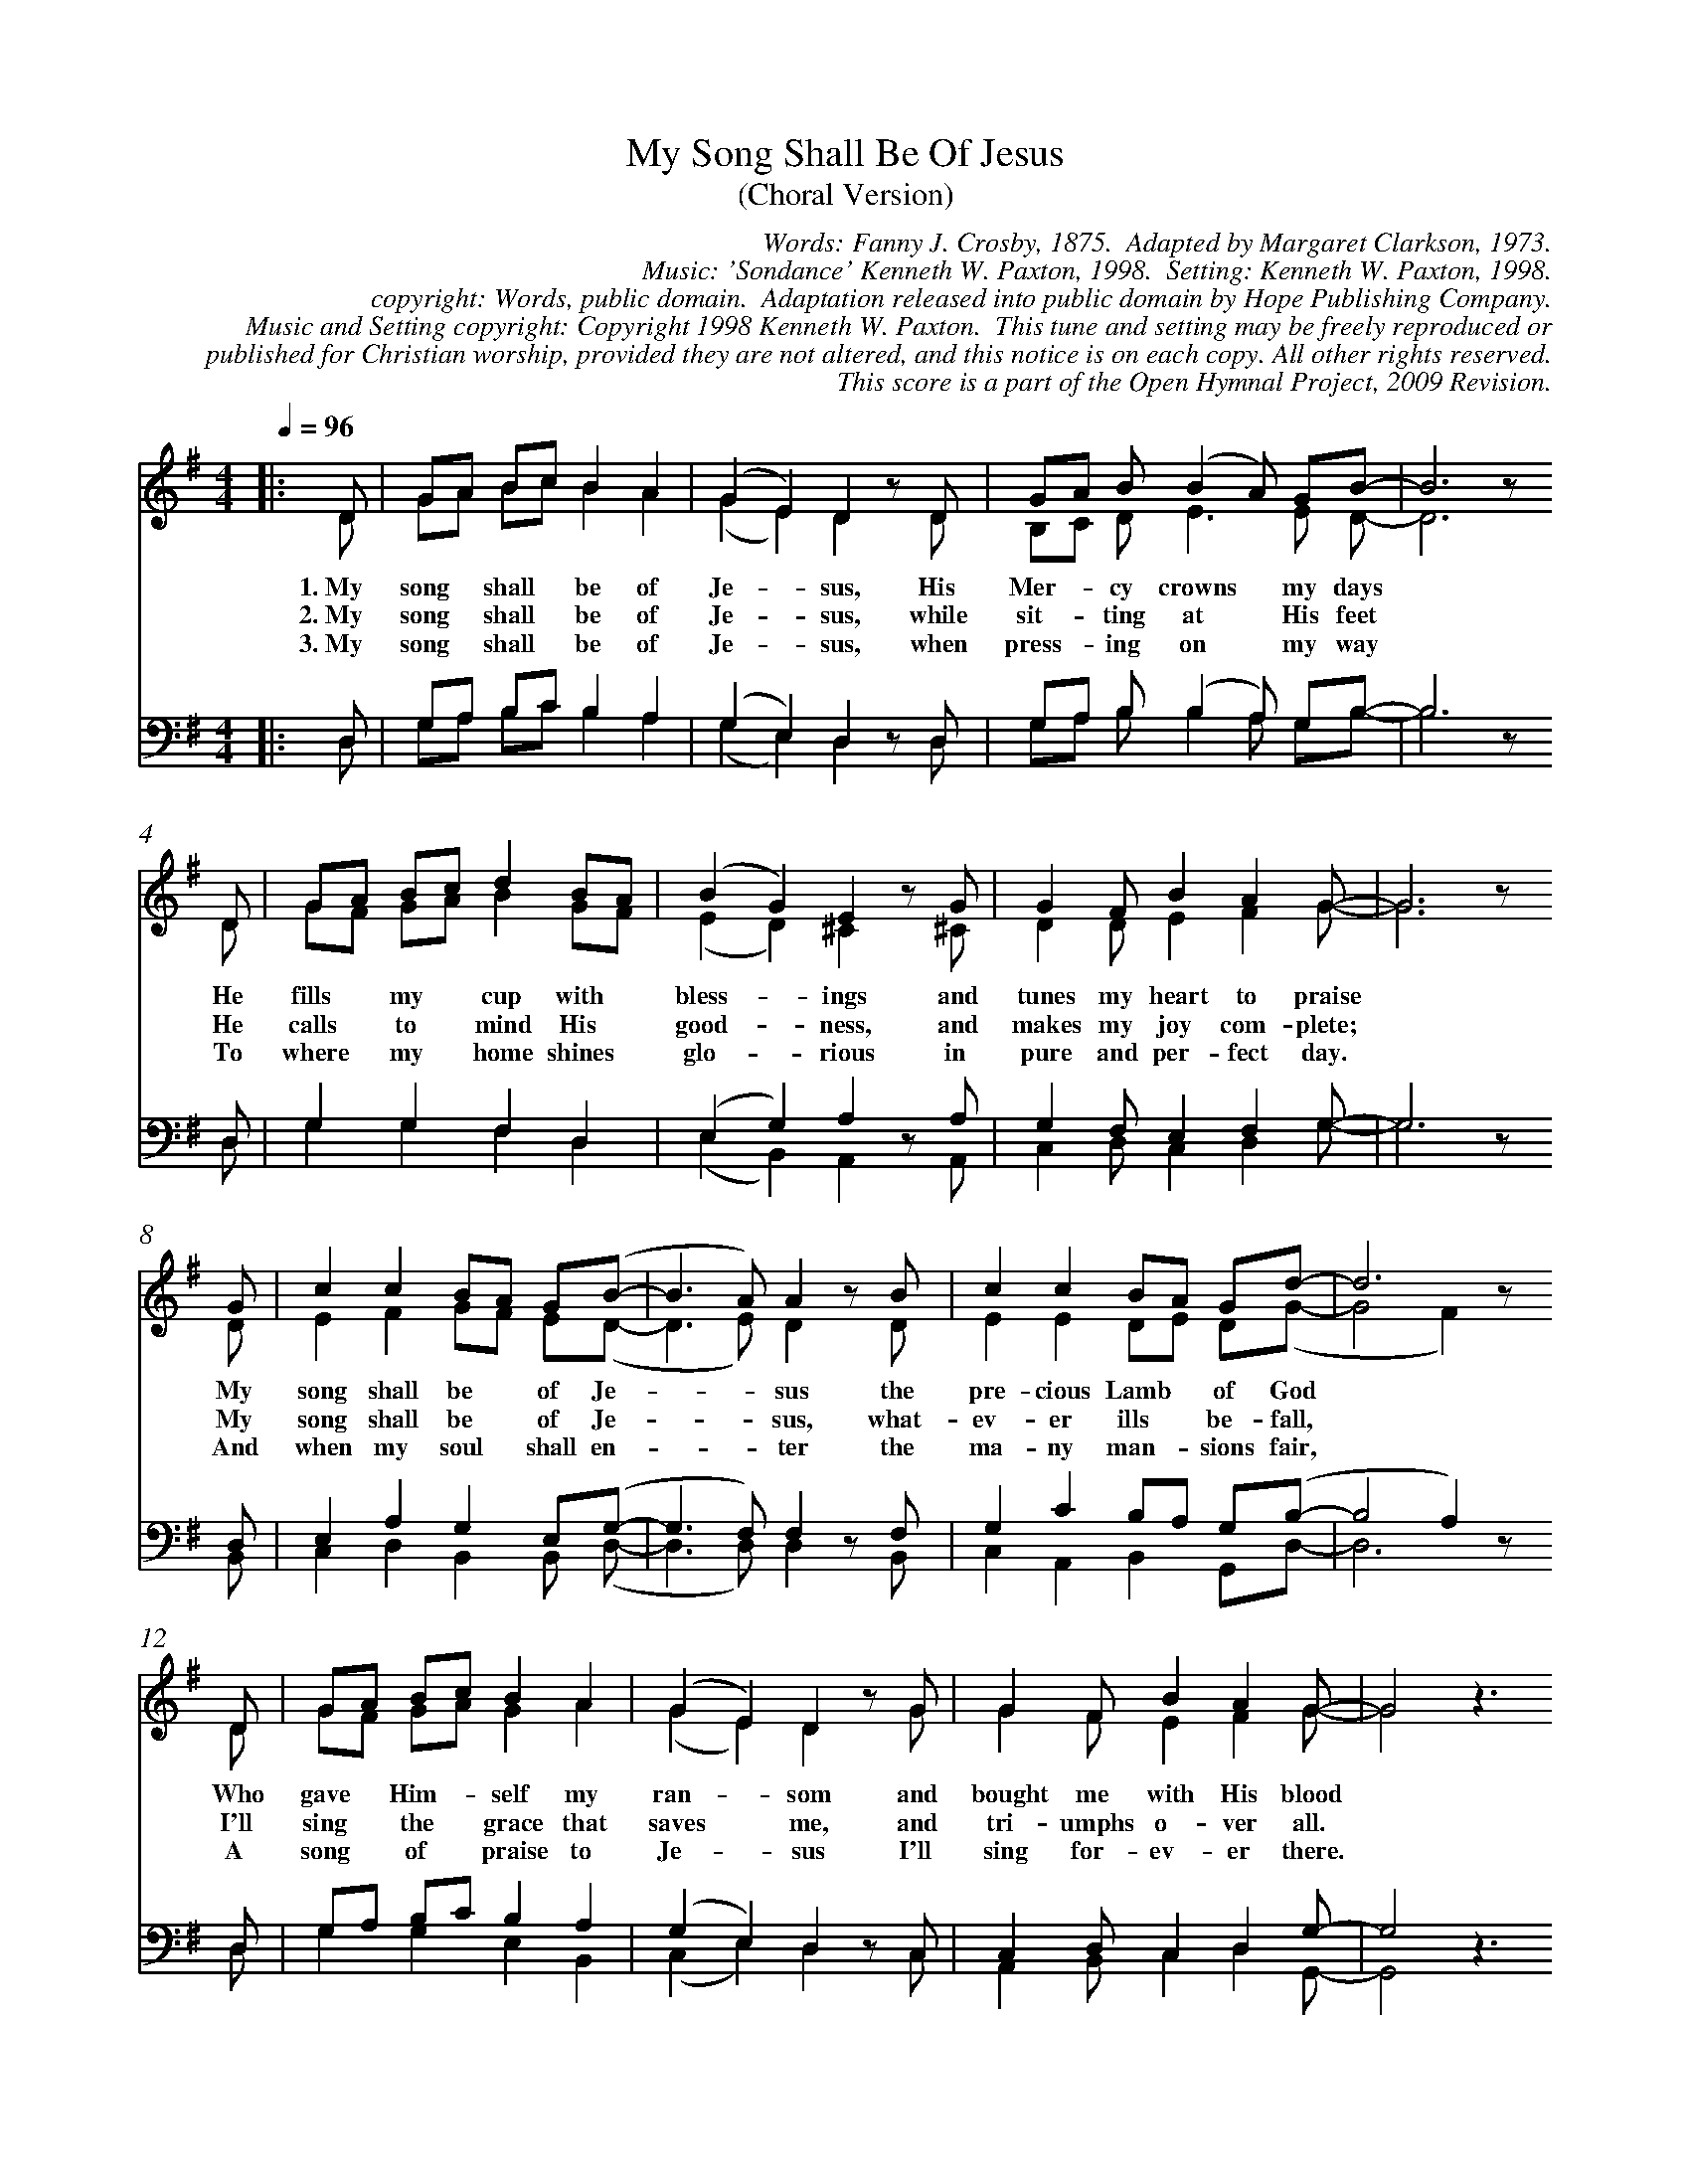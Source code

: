%%%%%%%%%%%%%%%%%%%%%%%%%%%%%%%%%%%%
% 
% This file is a part of the Open Hymnal Project to create a free, 
% public domain, downloadable database of Christian hymns, spiritual 
% songs, and prelude/postlude music.  This music is to be distributed 
% as complete scores (words and music), using all accompaniment parts, 
% in formats that are easily accessible on most computer OS's and which
% can be freely modified by anyone.  The current format of choice is the 
% "ABC Plus" format, favored by folk music distributors on the internet.
% All scores will also be converted into pdf, MIDI, and mp3 formats.
% Some advanced features of ABC Plus are used, and for accurate 
% translation to a printed score, please consider using "abcm2ps" 
% version 4.10 or later.  I am doing my best to create a final product
% that is "Hymnal-quality", and could feasibly be used as the basis for
% a printed church hymnal.
%
% The maintainer of the Open Hymnal Project is Brian J. Dumont (brian 
% dot j dot dumont at gmail dot com).  I have gone through serious efforts 
% to make sure that no copyrighted material makes it into this database.
% If I am in error, please inform me as soon as possible.
%
% This entire effort has used only free software, and I am indebted to 
% the efforts of many other individuals, including the authors of
% the various ABC and ABC Plus software, the authors of "noteedit"
% where the initial layouts are done, and the maintainers of the 
% "CyberHymnal" on the web from where most of the lyrics come.
% Undoubtedly, I am also indebted to all of the great Christians who 
% wrote these hymns.
%
% This database comes with no guarantees whatsoever.
%
% I would love to get email from anyone who uses the Open Hymnal, and
% I will take requests for hymns to add.  My decision of whether to 
% add a hymn will be based on these criteria (in the following order):
% 1) It must be in the public domain
% 2) It must be a Christian piece
% 3) Whether I have access to a printed copy of the music (surprisingly,
%    a MIDI file is usually a terrible source)
% 4) Whether I like the hymn :)
%
% If you would like to contribute to the Open Hymnal Project, please 
% send an email to me, I would love the help!  PLEASE EMAIL ME IF YOU 
% FIND ANY MISTAKES, no matter how small.  I want to ensure that every 
% slur, stem, hyphenation, and punctuation mark is correct; and I'm sure 
% that there must be mistakes right now.
%
% Open Hymnal Project, 2009 Edition
%
%%%%%%%%%%%%%%%%%%%%%%%%%%%%%%%%%%%%

% PAGE LAYOUT
%
%%pagewidth	21.6000cm
%%pageheight	27.9000cm
%%scale		0.720000
%%staffsep	1.60000cm
%%measurenb 0
%%exprabove	false
%%measurebox	false
%OHSCRIP Ps 34:1, Is 12:1-6, 1Tim 2:5-6
%OHTOPICS {Art and Music}, {Blood [1]}, {Courage in Affliction [2]}, {Eternal Life [3]}, {Following Jesus, In Faith}, {God, Goodness of [2]}, {God, Mercy of [1]}, {Gratitude}, {Heaven [3]}, {Jesus}, {Joy}, {Praise, Son}, {Shepard/Lamb [1]}, {Testimony}, {Trust}, {Worship}
%OHCATEGORY CHORAL
%OHMETRICAL CHORAL
%OHCOMPLEXITY 5
%OHCOMPOSER Paxton, Kenneth W.
%OHARRANGER Paxton, Kenneth W.
%OHAUTHOR Crosby, Fanny Jane (1820-1915);Clarkson, Edith Margaret (1915-2008)
%OHTRANSLATOR none

X: 1
T: My Song Shall Be Of Jesus
T: (Choral Version)
C: Words: Fanny J. Crosby, 1875.  Adapted by Margaret Clarkson, 1973. 
C: Music: 'Sondance' Kenneth W. Paxton, 1998.  Setting: Kenneth W. Paxton, 1998.
C: copyright: Words, public domain.  Adaptation released into public domain by Hope Publishing Company.
C: Music and Setting copyright: Copyright 1998 Kenneth W. Paxton.  This tune and setting may be freely reproduced or 
C: published for Christian worship, provided they are not altered, and this notice is on each copy. All other rights reserved.  
C: This score is a part of the Open Hymnal Project, 2009 Revision.
M: 4/4 % time signature
L: 1/4 % default length
%%staves (S1V1 S1V2) | (S2V1 S2V2) 
V: S1V1 clef=treble 
V: S1V2 
V: S2V1 clef=bass 
V: S2V2 
K: G % key signature
%
%%MIDI program 1 0 % Piano 1
%%MIDI program 2 0 % Piano 1
%%MIDI program 3 0 % Piano 1
%%MIDI program 4 0 % Piano 1
%
% 1
[V: S1V1] [Q:1/4=96] |: D/ | G/A/ B/c/ B A | (G E) D z/ D/ | G/A/ B/ (B A/) G/B/- | B3 z/
w: 1.~My song * shall * be of Je- * sus, His Mer- * cy crowns * my days  * 
w: 2.~My song * shall * be of Je- * sus, while sit- * ting at * His feet  * 
w: 3.~My song * shall * be of Je- * sus, when press- * ing on * my way  * 
[V: S1V2]  |: D/ | G/A/ B/c/ B A | (G E) D x/ D/ | B,/C/ D/ E3/2 E/ D/- | D3 x/
[V: S2V1]  |: D,/ | G,/A,/ B,/C/ B, A, | (G, E,) D, z/ D,/ | G,/A,/ B,/ (B, A,/) G,/B,/- | B,3 z/
[V: S2V2]  |: D,/ | G,/A,/ B,/C/ B, A, | (G, E,) D, x/ D,/ | G,/A,/ B,/ B, A,/ G,/B,/- | B,3 x/
% 5
[V: S1V1]  D/ | G/A/ B/c/ d B/A/ | (B G) E z/ G/ | G F/ B A G/- | G3 z/
w: He fills * my * cup with * bless- * ings and tunes my heart to praise  * 
w: He calls * to * mind His * good- * ness, and makes my joy com- plete;  * 
w: To where * my * home shines * glo- * rious in pure and per- fect day.  * 
[V: S1V2]  D/ | G/F/ G/A/ B G/F/ | (E D) ^C x/ ^C/ | D D/ E F G/- | G3 x/
[V: S2V1]  D,/ | G, G, F, D, | (E, G,) A, z/ A,/ | G, F,/ E, F, G,/- | G,3 z/
[V: S2V2]  D,/ | G, G, F, D, | (E, B,,) A,, x/ A,,/ | C, D,/ C, D, G,/- | G,3 x/
% 9
[V: S1V1]  G/ | c c B/A/ G/(B/- | B3/2 A/) A z/ B/ | c c B/A/ G/d/- | d3 z/
w: My song shall be * of Je-  * * sus the pre- cious Lamb * of God  * 
w: My song shall be * of Je-  * * sus, what- ev- er ills * be- fall,  * 
w: And when my soul * shall en-  * * ter the ma- ny man- * sions fair,  * 
[V: S1V2]  D/ | E F G/F/ E/(D/- | D3/2 E/) D x/ D/ | E E D/E/ D/(G/- | G2 F) x/
[V: S2V1]  D,/ | E, A, G, E,/(G,/- | G,3/2 F,/) F, z/ F,/ | G, C B,/A,/ G,/(B,/- | B,2 A,) z/
[V: S2V2]  B,,/ | C, D, B,, B,,/ (D,/- | D,3/2 D,/) D, x/ B,,/ | C, A,, B,, G,,/D,/- | D,3 x/
% 13
[V: S1V1]  D/ | G/A/ B/c/ B A | (G E) D z/ G/ | G F/ B A G/- | G2 z3/2
w: Who gave * Him- * self my ran- * som and bought me with His blood  * 
w: I'll sing * the * grace that saves * me, and tri- umphs o- ver all.  * 
w: A song * of * praise to Je- * sus I'll sing for- ev- er there.  * 
[V: S1V2]  D/ | G/F/ G/A/ G A | (G E) D x/ G/ | G F/ E F G/- | G2 x3/2
[V: S2V1]  D,/ | G,/A,/ B,/C/ B, A, | (G, E,) D, z/ C,/ | C, D,/ C, D, G,/- | G,2 z3/2
[V: S2V2]  D,/ | G, G, E, B,, | (C, E,) D, x/ C,/ | A,, B,,/ C, D, G,,/- | G,,2 x3/2
% 17
%%newpage
[V: S1V1]  G/ | c c B/A/ G/(B/- | B3/2 A/) A z/ B/ | c c B/A/ G/d/- | d3 z/
w: And when my soul * shall en-  * * ter the ma- ny man- * sions fair,  *
[V: S1V2]  D/ | E F G/F/ E/(D/- | D3/2 E/) D x/ D/ | E E D/E/ D/(G/- | G2 F) x/
[V: S2V1]  D,/ | E, A, G, E,/(G,/- | G,3/2 F,/) F, z/ F,/ | G, C B,/A,/ G,/(B,/- | B,2 A,) z/
[V: S2V2]  B,,/ | C, D, B,, B,,/D,/- | D,2 D, x/ B,,/ | C, A,, B,, G,,/D,/- | D,3 x/
% 21
[V: S1V1]  D/ | G/A/ B/c/ B A | (G E) D z/ G/ | G F/ B A G/- | G2 z3/2 :|
w:  A song * of * praise to Je- * sus I'll sing for- ev- er there.  * 
[V: S1V2]  D/ | G/F/ G/A/ G A | (G E) D x/ G/ | G F/ E F G/- | G2 x3/2 :|
[V: S2V1]  D,/ | G,/A,/ B,/C/ B, A, | (G, E,) D, z/ C,/ | C, D,/ C, D, G,/- | G,2 z3/2 :|
[V: S2V2]  D,/ | G, G, E, D, | (C, E,) D, x/ C,/ | A,, B,,/ C, D, G,,/- | G,,2 x3/2 :|
% 25
[V: S1V1]  D/ | G/A/ B/c/ B A | (G E) D z/ G/ | G2- G3/2
w: A song * of * praise to Je- * sus I'll sing  * 
[V: S1V2]  D/ | G/F/ G/A/ G A | (G E) D x/ G/ | G2- G3/2
[V: S2V1]  D,/ | G,/A,/ B,/C/ B, A, | (G, E,) D, z/ C,/ | C,2- C,3/2
[V: S2V2]  D,/ | G, G, E, D, | (C, E,) D, x/ C,/ | A,,2- A,,3/2
% 29
[V: S1V1]  F/ | B2 A3/2 D/ | G/A/ B/c/ B A | (F E) D3/2 |]
w: for- ev- er. My song * shall * be of Je- * sus. 
[V: S1V2]  F/ | D2 F3/2 D/ | G/A/ B/c/ B A | C2 B,3/2 |]
[V: S2V1]  z/ | D,/E,/ G,/C/ A,3/2 D,/ | G,/A,/ B,/C/ B, A, | G,2 G,3/2 |]
w:  I'll sing for- ev- er. My song * shall * be of Je- sus. 
[V: S2V2]  x/ | D,/E,/ G,/C/ A,3/2 D,/ | G, G, D, C, | E,2 D,3/2 |]
% 33
%%begintext align
The entire piece can be sung by an SATB choir, or the following arrangement may be used.
Verse 1 sung in melody only by a children's choir.  Verse 2 sung by the children's choir in melody and an adult choir in SATB.
Verse 3 sung by both choirs, along with the congregation.  Ending sung by adult choir.
%%endtext
